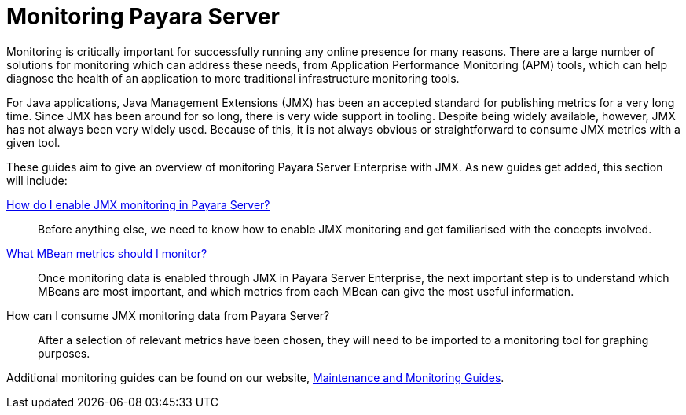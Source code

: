 [[monitoring-payara]]
= Monitoring Payara Server

Monitoring is critically important for successfully running any online presence
for many reasons. There are a large number of solutions for monitoring which
can address these needs, from Application Performance Monitoring (APM) tools,
which can help diagnose the health of an application to more traditional
infrastructure monitoring tools.

For Java applications, Java Management Extensions (JMX) has been an accepted
standard for publishing metrics for a very long time. Since JMX has been around
for so long, there is very wide support in tooling. Despite being widely
available, however, JMX has not always been very widely used. Because of this,
it is not always obvious or straightforward to consume JMX metrics with a given
tool.

These guides aim to give an overview of monitoring Payara Server Enterprise with JMX. As 
new guides get added, this section will include:

xref:documentation/user-guides/monitoring/enable-jmx-monitoring.adoc[How do I enable JMX monitoring in Payara Server?]::
Before anything else, we need to know how to enable JMX monitoring and get
familiarised with the concepts involved.
xref:documentation/user-guides/monitoring/mbeans.adoc[What MBean metrics should I monitor?]::
Once monitoring data is enabled through JMX in Payara Server Enterprise, the next important
step is to understand which MBeans are most important, and which metrics from
each MBean can give the most useful information.
How can I consume JMX monitoring data from Payara Server?::
After a selection of relevant metrics have been chosen, they will need to be
imported to a monitoring tool for graphing purposes.

Additional monitoring guides can be found on our website, https://www.payara.fish/documentation/guides-and-how-tos/#maintenance_monitoring[Maintenance and Monitoring Guides].
